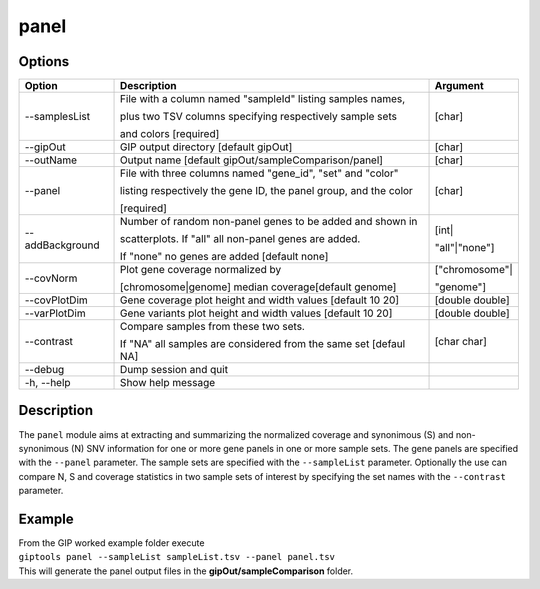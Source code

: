 #####
panel
#####

Options
-------

+--------------------+------------------------------------------------------------------+---------------+
|Option              |Description                                                       |Argument       |
+====================+==================================================================+===============+
|\-\-samplesList     |File with a column named "sampleId" listing samples names,        |[char]         |
|                    |                                                                  |               |
|                    |plus two TSV columns specifying respectively sample sets          |               |               
|                    |                                                                  |               |
|                    |and colors [required]                                             |               |
+--------------------+------------------------------------------------------------------+---------------+
|\-\-gipOut          |GIP output directory [default gipOut]                             |[char]         |
+--------------------+------------------------------------------------------------------+---------------+
|\-\-outName         |Output name [default gipOut/sampleComparison/panel]               |[char]         |
+--------------------+------------------------------------------------------------------+---------------+
|\-\-panel           |File with three columns named "gene_id", "set" and "color"        |[char]         |
|                    |                                                                  |               |
|                    |listing respectively the gene ID, the panel group, and the color  |               |
|                    |                                                                  |               |
|                    |[required]                                                        |               |
+--------------------+------------------------------------------------------------------+---------------+
|\-\-addBackground   |Number of random non-panel genes to be added and shown in         |[int|          |
|                    |                                                                  |               |
|                    |scatterplots. If "all" all non-panel genes are added.             |"all"|"none"]  |
|                    |                                                                  |               |
|                    |If "none" no genes are added [default none]                       |               |
+--------------------+------------------------------------------------------------------+---------------+
|\-\-covNorm         |Plot gene coverage normalized by                                  |["chromosome"| |
|                    |                                                                  |               |
|                    |[chromosome|genome] median coverage[default genome]               |"genome"]      |
+--------------------+------------------------------------------------------------------+---------------+  
|\-\-covPlotDim      |Gene coverage plot height and width values [default 10 20]        |[double double]| 
+--------------------+------------------------------------------------------------------+---------------+
|\-\-varPlotDim      |Gene variants plot height and width values [default 10 20]        |[double double]| 
+--------------------+------------------------------------------------------------------+---------------+
|\-\-contrast        |Compare samples from these two sets.                              |[char char]    | 
|                    |                                                                  |               |
|                    |If "NA" all samples are considered from the same set [defaul NA]  |               |
+--------------------+------------------------------------------------------------------+---------------+
|\-\-debug           |Dump session and quit                                             |               |
+--------------------+------------------------------------------------------------------+---------------+
|\-h, \-\-help       |Show help message                                                 |               |
+--------------------+------------------------------------------------------------------+---------------+


Description
-----------

| The ``panel`` module aims at extracting and summarizing the normalized coverage and synonimous (S) and non-synonimous (N) SNV information for one or more gene panels in one or more sample sets. The gene panels are specified with the ``--panel`` parameter. The sample sets are specified with the ``--sampleList`` parameter. Optionally the use can compare N, S and coverage statistics in two sample sets of interest by specifying the set names with the ``--contrast`` parameter.   


Example
-------

| From the GIP worked example folder execute

| ``giptools panel --sampleList sampleList.tsv --panel panel.tsv``

| This will generate the panel output files in the **gipOut/sampleComparison** folder. 


